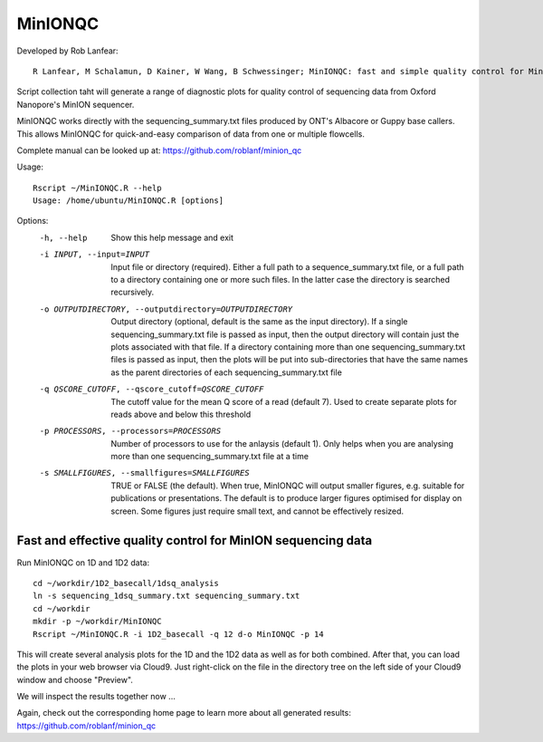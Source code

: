 MinIONQC
------
Developed by Rob Lanfear::

  R Lanfear, M Schalamun, D Kainer, W Wang, B Schwessinger; MinIONQC: fast and simple quality control for MinION sequencing data, Bioinformatics, , bty654, https://doi.org/10.1093/bioinformatics/bty654

Script collection taht will generate a range of diagnostic plots for quality control of sequencing data from Oxford Nanopore's MinION sequencer.

MinIONQC works directly with the sequencing_summary.txt files produced by ONT's Albacore or Guppy base callers.
This allows MinIONQC for quick-and-easy comparison of data from one or multiple flowcells.

Complete manual can be looked up at: https://github.com/roblanf/minion_qc

Usage::
  
 Rscript ~/MinIONQC.R --help
 Usage: /home/ubuntu/MinIONQC.R [options]

Options:
	-h, --help
		Show this help message and exit

	-i INPUT, --input=INPUT
		Input file or directory (required). Either a full path to a sequence_summary.txt file, or a full path to a directory containing one or more such files. In the latter case the directory is searched recursively.

	-o OUTPUTDIRECTORY, --outputdirectory=OUTPUTDIRECTORY
		Output directory (optional, default is the same as the input directory). If a single sequencing_summary.txt file is passed as input, then the output directory will contain just the plots associated with that file. If a directory containing more than one sequencing_summary.txt files is passed as input, then the plots will be put into sub-directories that have the same names as the parent directories of each sequencing_summary.txt file

	-q QSCORE_CUTOFF, --qscore_cutoff=QSCORE_CUTOFF
		The cutoff value for the mean Q score of a read (default 7). Used to create separate plots for reads above and below this threshold

	-p PROCESSORS, --processors=PROCESSORS
		Number of processors to use for the anlaysis (default 1). Only helps when you are analysing more than one sequencing_summary.txt file at a time

	-s SMALLFIGURES, --smallfigures=SMALLFIGURES
		TRUE or FALSE (the default). When true, MinIONQC will output smaller figures, e.g. suitable for publications or presentations. The default is to produce larger figures optimised for display on screen. Some figures just require small text, and cannot be effectively resized.


Fast and effective quality control for MinION sequencing data
^^^^^^^^^^^^^^^^^^^^^^^^^^^^^^^^^^^^^^^^^^^^^^^^^^^^^^^^^^^^^

Run MinIONQC on 1D and 1D2 data::

  cd ~/workdir/1D2_basecall/1dsq_analysis
  ln -s sequencing_1dsq_summary.txt sequencing_summary.txt
  cd ~/workdir
  mkdir -p ~/workdir/MinIONQC  
  Rscript ~/MinIONQC.R -i 1D2_basecall -q 12 d-o MinIONQC -p 14
    
This will create several analysis plots for the 1D and the 1D2 data as well as for both combined. After that, you can load the plots in your web browser via Cloud9. Just right-click on the file in the
directory tree on the left side of your Cloud9 window and choose "Preview".
  
We will inspect the results together now ...

Again, check out the corresponding home page to learn more about all generated results: https://github.com/roblanf/minion_qc
